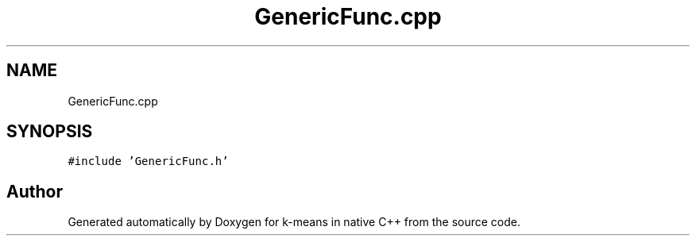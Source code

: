 .TH "GenericFunc.cpp" 3 "Tue Jul 6 2021" "Version v1.0" "k-means in native C++" \" -*- nroff -*-
.ad l
.nh
.SH NAME
GenericFunc.cpp
.SH SYNOPSIS
.br
.PP
\fC#include 'GenericFunc\&.h'\fP
.br

.SH "Author"
.PP 
Generated automatically by Doxygen for k-means in native C++ from the source code\&.
